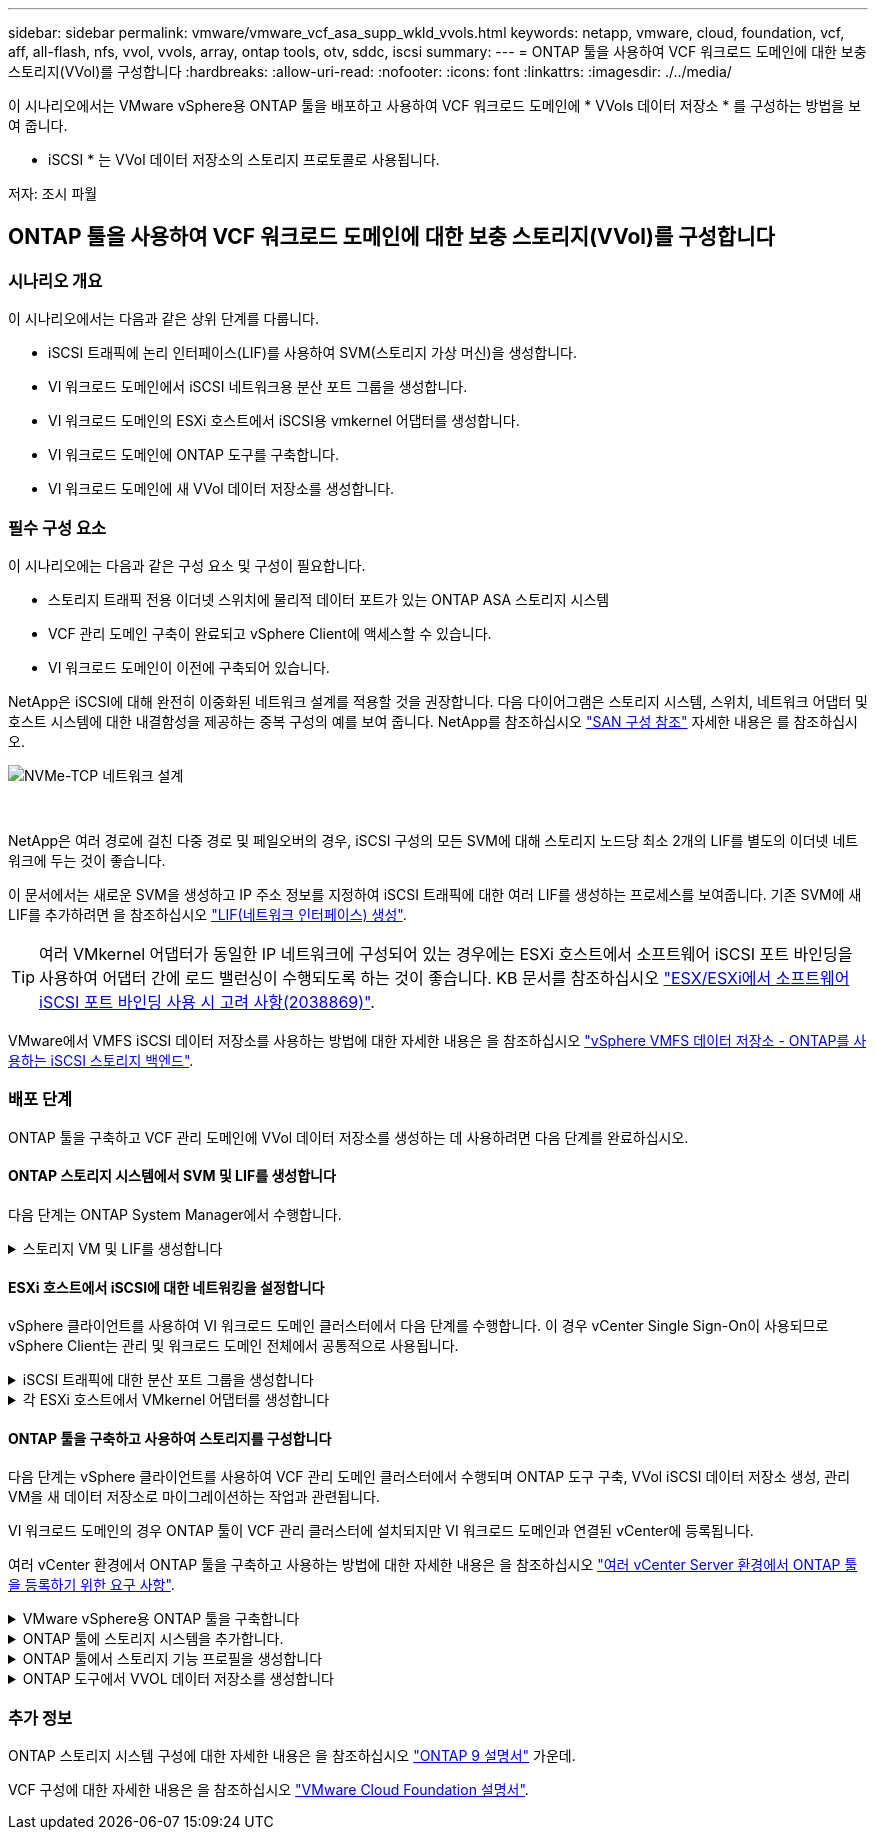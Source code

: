 ---
sidebar: sidebar 
permalink: vmware/vmware_vcf_asa_supp_wkld_vvols.html 
keywords: netapp, vmware, cloud, foundation, vcf, aff, all-flash, nfs, vvol, vvols, array, ontap tools, otv, sddc, iscsi 
summary:  
---
= ONTAP 툴을 사용하여 VCF 워크로드 도메인에 대한 보충 스토리지(VVol)를 구성합니다
:hardbreaks:
:allow-uri-read: 
:nofooter: 
:icons: font
:linkattrs: 
:imagesdir: ./../media/


[role="lead"]
이 시나리오에서는 VMware vSphere용 ONTAP 툴을 배포하고 사용하여 VCF 워크로드 도메인에 * VVols 데이터 저장소 * 를 구성하는 방법을 보여 줍니다.

* iSCSI * 는 VVol 데이터 저장소의 스토리지 프로토콜로 사용됩니다.

저자: 조시 파월



== ONTAP 툴을 사용하여 VCF 워크로드 도메인에 대한 보충 스토리지(VVol)를 구성합니다



=== 시나리오 개요

이 시나리오에서는 다음과 같은 상위 단계를 다룹니다.

* iSCSI 트래픽에 논리 인터페이스(LIF)를 사용하여 SVM(스토리지 가상 머신)을 생성합니다.
* VI 워크로드 도메인에서 iSCSI 네트워크용 분산 포트 그룹을 생성합니다.
* VI 워크로드 도메인의 ESXi 호스트에서 iSCSI용 vmkernel 어댑터를 생성합니다.
* VI 워크로드 도메인에 ONTAP 도구를 구축합니다.
* VI 워크로드 도메인에 새 VVol 데이터 저장소를 생성합니다.




=== 필수 구성 요소

이 시나리오에는 다음과 같은 구성 요소 및 구성이 필요합니다.

* 스토리지 트래픽 전용 이더넷 스위치에 물리적 데이터 포트가 있는 ONTAP ASA 스토리지 시스템
* VCF 관리 도메인 구축이 완료되고 vSphere Client에 액세스할 수 있습니다.
* VI 워크로드 도메인이 이전에 구축되어 있습니다.


NetApp은 iSCSI에 대해 완전히 이중화된 네트워크 설계를 적용할 것을 권장합니다. 다음 다이어그램은 스토리지 시스템, 스위치, 네트워크 어댑터 및 호스트 시스템에 대한 내결함성을 제공하는 중복 구성의 예를 보여 줍니다. NetApp를 참조하십시오 link:https://docs.netapp.com/us-en/ontap/san-config/index.html["SAN 구성 참조"] 자세한 내용은 를 참조하십시오.

image::vmware-vcf-asa-image74.png[NVMe-TCP 네트워크 설계]

{nbsp}

NetApp은 여러 경로에 걸친 다중 경로 및 페일오버의 경우, iSCSI 구성의 모든 SVM에 대해 스토리지 노드당 최소 2개의 LIF를 별도의 이더넷 네트워크에 두는 것이 좋습니다.

이 문서에서는 새로운 SVM을 생성하고 IP 주소 정보를 지정하여 iSCSI 트래픽에 대한 여러 LIF를 생성하는 프로세스를 보여줍니다. 기존 SVM에 새 LIF를 추가하려면 을 참조하십시오 link:https://docs.netapp.com/us-en/ontap/networking/create_a_lif.html["LIF(네트워크 인터페이스) 생성"].


TIP: 여러 VMkernel 어댑터가 동일한 IP 네트워크에 구성되어 있는 경우에는 ESXi 호스트에서 소프트웨어 iSCSI 포트 바인딩을 사용하여 어댑터 간에 로드 밸런싱이 수행되도록 하는 것이 좋습니다. KB 문서를 참조하십시오 link:https://kb.vmware.com/s/article/2038869["ESX/ESXi에서 소프트웨어 iSCSI 포트 바인딩 사용 시 고려 사항(2038869)"].

VMware에서 VMFS iSCSI 데이터 저장소를 사용하는 방법에 대한 자세한 내용은 을 참조하십시오 link:vsphere_ontap_auto_block_iscsi.html["vSphere VMFS 데이터 저장소 - ONTAP를 사용하는 iSCSI 스토리지 백엔드"].



=== 배포 단계

ONTAP 툴을 구축하고 VCF 관리 도메인에 VVol 데이터 저장소를 생성하는 데 사용하려면 다음 단계를 완료하십시오.



==== ONTAP 스토리지 시스템에서 SVM 및 LIF를 생성합니다

다음 단계는 ONTAP System Manager에서 수행합니다.

.스토리지 VM 및 LIF를 생성합니다
[%collapsible]
====
iSCSI 트래픽용 여러 LIF와 함께 SVM을 생성하려면 다음 단계를 완료하십시오.

. ONTAP 시스템 관리자에서 왼쪽 메뉴의 * 스토리지 VM * 으로 이동한 다음 * + 추가 * 를 클릭하여 시작합니다.
+
image::vmware-vcf-asa-image01.png[Add를 클릭하여 SVM 생성을 시작합니다]

+
{nbsp}

. 스토리지 VM 추가 * 마법사에서 SVM에 * 이름 * 을 입력하고 * IP 공간 * 을 선택한 다음 * 액세스 프로토콜 * 에서 * iSCSI * 탭을 클릭하고 * iSCSI * 활성화 * 확인란을 선택합니다.
+
image::vmware-vcf-asa-image02.png[스토리지 VM 추가 마법사 - iSCSI를 설정합니다]

+
{nbsp}

. 네트워크 인터페이스 * 섹션에서 첫 번째 LIF에 대한 * IP 주소 *, * 서브넷 마스크 * 및 * 브로드캐스트 도메인 및 포트 * 를 입력합니다. 이후 LIF의 경우 나머지 모든 LIF에 공통 설정을 사용하거나 별도의 설정을 사용하도록 확인란을 설정할 수 있습니다.
+

NOTE: NetApp은 여러 경로에 걸친 다중 경로 및 페일오버의 경우, iSCSI 구성의 모든 SVM에 대해 스토리지 노드당 최소 2개의 LIF를 별도의 이더넷 네트워크에 두는 것이 좋습니다.

+
image::vmware-vcf-asa-image03.png[LIF에 대한 네트워크 정보를 입력합니다]

+
{nbsp}

. 스토리지 VM 관리 계정(멀티 테넌시 환경의 경우)의 활성화 여부를 선택하고 * Save * 를 클릭하여 SVM을 생성합니다.
+
image::vmware-vcf-asa-image04.png[SVM 계정을 사용하고 Finish를 사용합니다]



====


==== ESXi 호스트에서 iSCSI에 대한 네트워킹을 설정합니다

vSphere 클라이언트를 사용하여 VI 워크로드 도메인 클러스터에서 다음 단계를 수행합니다. 이 경우 vCenter Single Sign-On이 사용되므로 vSphere Client는 관리 및 워크로드 도메인 전체에서 공통적으로 사용됩니다.

.iSCSI 트래픽에 대한 분산 포트 그룹을 생성합니다
[%collapsible]
====
각 iSCSI 네트워크에 대해 새 분산 포트 그룹을 생성하려면 다음을 수행하십시오.

. vSphere 클라이언트에서 워크로드 도메인에 대한 * Inventory > Networking * 으로 이동합니다. 기존 분산 스위치로 이동하여 * 새 분산 포트 그룹... * 을 만들 작업을 선택합니다.
+
image::vmware-vcf-asa-image22.png[새 포트 그룹을 생성하도록 선택합니다]

+
{nbsp}

. 새 분산 포트 그룹* 마법사에서 새 포트 그룹의 이름을 입력하고 * 다음 * 을 클릭하여 계속합니다.
. 설정 구성 * 페이지에서 모든 설정을 입력합니다. VLAN을 사용하는 경우 올바른 VLAN ID를 제공해야 합니다. 계속하려면 * 다음 * 을 클릭하십시오.
+
image::vmware-vcf-asa-image23.png[VLAN ID를 입력합니다]

+
{nbsp}

. 완료 준비 * 페이지에서 변경 사항을 검토하고 * 마침 * 을 클릭하여 새 분산 포트 그룹을 생성합니다.
. 이 프로세스를 반복하여 사용 중인 두 번째 iSCSI 네트워크에 대한 분산 포트 그룹을 만들고 올바른 * VLAN ID * 를 입력했는지 확인합니다.
. 두 포트 그룹이 모두 생성되면 첫 번째 포트 그룹으로 이동하여 * Edit settings... * (설정 편집... *) 작업을 선택합니다.
+
image::vmware-vcf-asa-image24.png[DPG - 설정을 편집합니다]

+
{nbsp}

. Distributed Port Group - Edit Settings * 페이지에서 왼쪽 메뉴의 * Teaming and Failover * 로 이동한 후 * Uplink2 * 를 클릭하여 * Unused 업링크 * 로 이동합니다.
+
image::vmware-vcf-asa-image25.png[업링크2를 사용하지 않음으로 이동합니다]

. 두 번째 iSCSI 포트 그룹에 대해 이 단계를 반복합니다. 그러나 이번에는 * Uplink1 * 아래로 * 미사용 업링크 * 로 이동합니다.
+
image::vmware-vcf-asa-image26.png[업링크1을 사용하지 않음으로 이동합니다]



====
.각 ESXi 호스트에서 VMkernel 어댑터를 생성합니다
[%collapsible]
====
워크로드 도메인의 각 ESXi 호스트에서 이 프로세스를 반복합니다.

. vSphere Client에서 워크로드 도메인 인벤토리에 있는 ESXi 호스트 중 하나로 이동합니다. Configure * 탭에서 * VMkernel Adapters * 를 선택하고 * Add Networking... * 을 클릭하여 시작합니다.
+
image::vmware-vcf-asa-image30.png[네트워킹 추가 마법사를 시작합니다]

+
{nbsp}

. Select connection type * 창에서 * VMkernel Network Adapter * 를 선택하고 * Next * 를 클릭하여 계속합니다.
+
image::vmware-vcf-asa-image08.png[VMkernel Network Adapter를 선택합니다]

+
{nbsp}

. Select target device * 페이지에서 이전에 생성된 iSCSI에 대한 분산 포트 그룹 중 하나를 선택합니다.
+
image::vmware-vcf-asa-image31.png[대상 포트 그룹을 선택합니다]

+
{nbsp}

. Port properties * 페이지에서 기본값을 유지하고 *Next * 를 클릭하여 계속합니다.
+
image::vmware-vcf-asa-image32.png[VMkernel 포트 속성입니다]

+
{nbsp}

. IPv4 설정 * 페이지에서 * IP 주소 *, * 서브넷 마스크 * 를 입력하고 새 게이트웨이 IP 주소를 입력합니다(필요한 경우에만 해당). 계속하려면 * 다음 * 을 클릭하십시오.
+
image::vmware-vcf-asa-image33.png[VMkernel IPv4 설정]

+
{nbsp}

. Ready to Complete * 페이지에서 선택 사항을 검토하고 * Finish * 를 클릭하여 VMkernel 어댑터를 생성합니다.
+
image::vmware-vcf-asa-image34.png[VMkernel 선택 사항을 검토합니다]

+
{nbsp}

. 이 프로세스를 반복하여 두 번째 iSCSI 네트워크에 대한 VMkernel 어댑터를 생성합니다.


====


==== ONTAP 툴을 구축하고 사용하여 스토리지를 구성합니다

다음 단계는 vSphere 클라이언트를 사용하여 VCF 관리 도메인 클러스터에서 수행되며 ONTAP 도구 구축, VVol iSCSI 데이터 저장소 생성, 관리 VM을 새 데이터 저장소로 마이그레이션하는 작업과 관련됩니다.

VI 워크로드 도메인의 경우 ONTAP 툴이 VCF 관리 클러스터에 설치되지만 VI 워크로드 도메인과 연결된 vCenter에 등록됩니다.

여러 vCenter 환경에서 ONTAP 툴을 구축하고 사용하는 방법에 대한 자세한 내용은 을 참조하십시오 link:https://docs.netapp.com/us-en/ontap-tools-vmware-vsphere/configure/concept_requirements_for_registering_vsc_in_multiple_vcenter_servers_environment.html["여러 vCenter Server 환경에서 ONTAP 툴을 등록하기 위한 요구 사항"].

.VMware vSphere용 ONTAP 툴을 구축합니다
[%collapsible]
====
VMware vSphere용 ONTAP 툴은 VM 어플라이언스로 구축되며, ONTAP 스토리지 관리를 위한 통합 vCenter UI를 제공합니다.

VMware vSphere용 ONTAP 툴을 구축하려면 다음을 완료하십시오.

. 에서 ONTAP 도구 OVA 이미지를 가져옵니다 link:https://mysupport.netapp.com/site/products/all/details/otv/downloads-tab["NetApp Support 사이트"] 로컬 폴더에 다운로드합니다.
. VCF 관리 도메인의 vCenter 어플라이언스에 로그인합니다.
. vCenter 어플라이언스 인터페이스에서 관리 클러스터를 마우스 오른쪽 버튼으로 클릭하고 * Deploy OVF Template ....를 선택합니다
+
image::vmware-vcf-aff-image21.png[OVF 템플릿 배포...]

+
{nbsp}

. Deploy OVF Template * 마법사에서 * Local file * 라디오 버튼을 클릭하고 이전 단계에서 다운로드한 ONTAP tools OVA 파일을 선택합니다.
+
image::vmware-vcf-aff-image22.png[OVA 파일을 선택합니다]

+
{nbsp}

. 마법사의 2-5단계에서 VM의 이름과 폴더를 선택하고 컴퓨팅 리소스를 선택하고 세부 정보를 검토한 후 라이센스 계약에 동의합니다.
. 구성 및 디스크 파일의 스토리지 위치로 VCF 관리 도메인 클러스터의 vSAN 데이터 저장소를 선택합니다.
+
image::vmware-vcf-aff-image23.png[OVA 파일을 선택합니다]

+
{nbsp}

. 네트워크 선택 페이지에서 관리 트래픽에 사용되는 네트워크를 선택합니다.
+
image::vmware-vcf-aff-image24.png[네트워크를 선택합니다]

+
{nbsp}

. 템플릿 사용자 지정 페이지에서 필요한 모든 정보를 입력합니다.
+
** ONTAP 도구에 대한 관리 액세스에 사용할 암호입니다.
** NTP 서버 IP 주소입니다.
** ONTAP 도구 유지 관리 계정 암호
** ONTAP 도구 더비 DB 암호.
** VCF(VMware Cloud Foundation) 활성화 * 확인란을 선택하지 마십시오. VCF 모드는 추가 스토리지를 구축하는 데 필요하지 않습니다.
** VI 워크로드 도메인 * 에 대한 vCenter 어플라이언스의 FQDN 또는 IP 주소입니다
** VI 워크로드 도메인 * 의 vCenter 어플라이언스에 대한 자격 증명
** 필수 네트워크 속성 필드를 입력합니다.
+
계속하려면 * 다음 * 을 클릭하십시오.

+
image::vmware-vcf-aff-image25.png[OTV 템플릿 사용자 지정 1]

+
image::vmware-vcf-asa-image35.png[OTV 템플릿 사용자 지정 2]

+
{nbsp}



. 완료 준비 페이지에서 모든 정보를 검토하고 마침 을 클릭하여 ONTAP 도구 어플라이언스 배포를 시작합니다.


====
.ONTAP 툴에 스토리지 시스템을 추가합니다.
[%collapsible]
====
. vSphere Client의 기본 메뉴에서 NetApp ONTAP 툴을 선택하여 액세스합니다.
+
image::vmware-asa-image6.png[NetApp ONTAP 도구]

+
{nbsp}

. ONTAP 도구 인터페이스의 * 인스턴스 * 드롭다운 메뉴에서 관리할 워크로드 도메인과 연결된 ONTAP 도구 인스턴스를 선택합니다.
+
image::vmware-vcf-asa-image36.png[OTV 인스턴스를 선택합니다]

+
{nbsp}

. ONTAP 도구의 왼쪽 메뉴에서 * 스토리지 시스템 * 을 선택한 다음 * 추가 * 를 누릅니다.
+
image::vmware-vcf-asa-image37.png[스토리지 시스템을 추가합니다]

+
{nbsp}

. 스토리지 시스템의 IP 주소, 자격 증명 및 포트 번호를 입력합니다. 검색 프로세스를 시작하려면 * 추가 * 를 클릭합니다.
+

NOTE: VVOL은 SVM 자격 증명이 아닌 ONTAP 클러스터 자격 증명을 필요로 합니다. 자세한 내용은 을 참조하십시오 https://docs.netapp.com/us-en/ontap-tools-vmware-vsphere/configure/task_add_storage_systems.html["스토리지 시스템을 추가합니다"] ONTAP 도구 설명서

+
image::vmware-vcf-asa-image38.png[스토리지 시스템 자격 증명을 제공합니다]



====
.ONTAP 툴에서 스토리지 기능 프로필을 생성합니다
[%collapsible]
====
스토리지 용량 프로파일은 스토리지 시스템 또는 스토리지 시스템에서 제공하는 기능을 설명합니다. 여기에는 서비스 품질 정의가 포함되며 프로필에 정의된 매개 변수를 충족하는 스토리지 시스템을 선택하는 데 사용됩니다. 제공된 프로파일 중 하나를 사용하거나 새 프로파일을 만들 수 있습니다.

ONTAP 툴에서 스토리지 용량 프로필을 생성하려면 다음 단계를 완료하십시오.

. ONTAP 도구의 왼쪽 메뉴에서 * Storage Capability profile * 을 선택한 다음 * Create * 를 누릅니다.
+
image::vmware-vcf-asa-image39.png[스토리지 용량 프로파일]

. Create Storage Capability profile * 마법사에서 프로필의 이름과 설명을 입력하고 * Next * 를 클릭합니다.
+
image::vmware-asa-image10.png[SCP에 대한 이름을 추가합니다]

. 플랫폼 유형을 선택하고 스토리지 시스템이 All-Flash SAN 어레이 세트 * 비대칭 * 을 false 로 설정하도록 지정합니다.
+
image::vmware-asa-image11.png[SCP용 Platorm]

. 그런 다음 프로토콜 또는 * ANY * 를 선택하여 가능한 모든 프로토콜을 허용합니다. 계속하려면 * 다음 * 을 클릭합니다.
+
image::vmware-asa-image12.png[SCP를 위한 프로토콜]

. 성능 * 페이지에서는 허용되는 최소 및 최대 IOP 형태로 서비스 품질을 설정할 수 있습니다.
+
image::vmware-asa-image13.png[SCP에 대한 QoS]

. 필요에 따라 스토리지 효율성, 공간 예약, 암호화 및 계층화 정책을 선택하여 * 스토리지 속성 * 페이지를 완료하십시오.
+
image::vmware-asa-image14.png[SCP에 대한 속성입니다]

. 마지막으로 요약을 검토하고 Finish를 클릭하여 프로파일을 생성합니다.
+
image::vmware-vcf-asa-image40.png[SCP에 대한 요약입니다]



====
.ONTAP 도구에서 VVOL 데이터 저장소를 생성합니다
[%collapsible]
====
ONTAP 도구에서 VVOL 데이터 저장소를 생성하려면 다음 단계를 완료하십시오.

. ONTAP Tools에서 * Overview * 를 선택하고 * Getting Started * 탭에서 * Provision * 을 클릭하여 마법사를 시작합니다.
+
image::vmware-vcf-asa-image41.png[데이터 저장소를 프로비저닝합니다]

. New Datastore 마법사의 * General * 페이지에서 vSphere DataCenter 또는 클러스터 대상을 선택합니다. 데이터 저장소 유형으로 * vVols * 를 선택하고 데이터 저장소의 이름을 입력한 다음 프로토콜로 * iSCSI * 를 선택합니다. 계속하려면 * 다음 * 을 클릭하십시오.
+
image::vmware-vcf-asa-image42.png[일반 페이지]

. 스토리지 시스템 * 페이지에서 스토리지 기능 프로파일, 스토리지 시스템 및 SVM을 선택합니다. 계속하려면 * 다음 * 을 클릭하십시오.
+
image::vmware-vcf-asa-image43.png[수행할 수 있습니다]

. 스토리지 속성 * 페이지에서 데이터 저장소에 대한 새 볼륨을 생성하고 생성할 볼륨의 스토리지 속성을 채우도록 선택합니다. Add * 를 클릭하여 볼륨을 생성한 후 * Next * 를 클릭하여 계속합니다.
+
image::vmware-vcf-asa-image44.png[스토리지 특성]

. 마지막으로 요약을 검토하고 * Finish * 를 클릭하여 VVol 데이터스토어 생성 프로세스를 시작합니다.
+
image::vmware-vcf-asa-image45.png[요약 페이지]



====


=== 추가 정보

ONTAP 스토리지 시스템 구성에 대한 자세한 내용은 을 참조하십시오 link:https://docs.netapp.com/us-en/ontap["ONTAP 9 설명서"] 가운데.

VCF 구성에 대한 자세한 내용은 을 참조하십시오 link:https://docs.vmware.com/en/VMware-Cloud-Foundation/index.html["VMware Cloud Foundation 설명서"].
